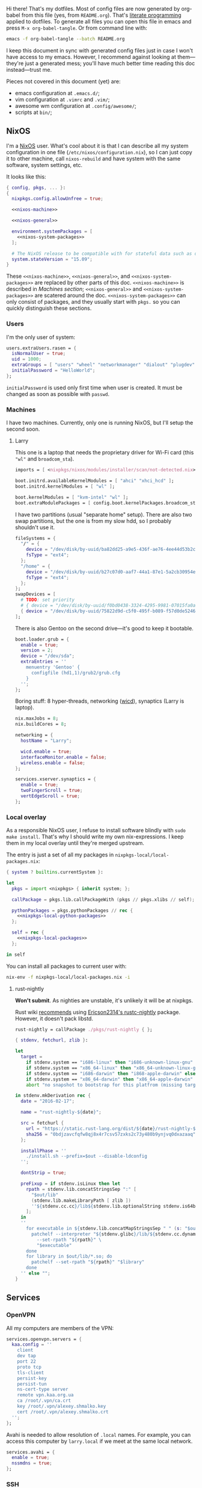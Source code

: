 Hi there! That's my dotfiles. Most of config files are now generated by org-babel from this file (yes, from =README.org=). That's [[https://en.wikipedia.org/wiki/Literate_programming][literate programming]] applied to dotfiles. To generate all files you can open this file in emacs and press =M-x org-babel-tangle=. Or from command line with:

#+begin_src sh
emacs -f org-babel-tangle --batch README.org
#+end_src

#+RESULTS:

I keep this document in sync with generated config files just in case I won't have access to my emacs. However, I recommend against looking at them---they're just a generated mess; you'll have much better time reading this doc instead---trust me.

Pieces not covered in this document (yet) are:
- emacs configuration at =.emacs.d/=;
- vim configuration at =.vimrc= and =.vim/=;
- awesome wm configuration at =.config/awesome/=;
- scripts at =bin/=;

** NixOS
    I'm a [[http://nixos.org/][NixOS]] user. What's cool about it is that I can describe all my system configuration in one file (=/etc/nixos/configuration.nix=), so I can just copy it to other machine, call =nixos-rebuild= and have system with the same software, system settings, etc.

    It looks like this:

#+begin_src nix :tangle nixos/configuration.nix :noweb no-export :padline no
{ config, pkgs, ... }:
{
  nixpkgs.config.allowUnfree = true;

  <<nixos-machine>>

  <<nixos-general>>

  environment.systemPackages = [
    <<nixos-system-packages>>
  ];

  # The NixOS release to be compatible with for stateful data such as databases.
  system.stateVersion = "15.09";
}
#+end_src

    These =<<nixos-machine>>=, =<<nixos-general>>=, and =<<nixos-system-packages>>= are replaced by other parts of this doc. =<<nixos-machine>>= is described in [[Machines section][Machines section]]; =<<nixos-general>>= and =<<nixos-system-packages>>= are scatered around the doc. =<<nixos-system-packages>>= can only consist of packages, and they usually start with =pkgs.= so you can quickly distinguish these sections.

*** Users
    I'm the only user of system:

#+name: nixos-general
#+begin_src nix
users.extraUsers.rasen = {
  isNormalUser = true;
  uid = 1000;
  extraGroups = [ "users" "wheel" "networkmanager" "dialout" "plugdev" ];
  initialPassword = "HelloWorld";
};
#+end_src

    =initialPassword= is used only first time when user is created. It must be changed as soon as possible with =passwd=.

*** Machines
#+name: Machines section
    I have two machines. Currently, only one is running NixOS, but I'll setup the second soon.

**** Larry
    This one is a laptop that needs the proprietary driver for Wi-Fi card (this ="wl"= and =broadcom_sta=).

#+name: nixos-machine
#+begin_src nix
imports = [ <nixpkgs/nixos/modules/installer/scan/not-detected.nix> ];

boot.initrd.availableKernelModules = [ "ahci" "xhci_hcd" ];
boot.initrd.kernelModules = [ "wl" ];

boot.kernelModules = [ "kvm-intel" "wl" ];
boot.extraModulePackages = [ config.boot.kernelPackages.broadcom_sta ];
#+end_src

    I have two partitions (usual "separate home" setup). There are also two swap partitions, but the one is from my slow hdd, so I probably shouldn't use it.
#+name: nixos-machine
#+begin_src nix
fileSystems = {
  "/" = {
    device = "/dev/disk/by-uuid/ba82dd25-a9e5-436f-ae76-4ee44d53b2c6";
    fsType = "ext4";
  };
  "/home" = {
    device = "/dev/disk/by-uuid/b27c07d0-aaf7-44a1-87e1-5a2cb30954ec";
    fsType = "ext4";
  };
};
swapDevices = [
  # TODO: set priority
  # { device = "/dev/disk/by-uuid/f0bd0438-3324-4295-9981-07015fa0af5e"; }
  { device = "/dev/disk/by-uuid/75822d9d-c5f0-495f-b089-f57d0de5246d"; }
];
#+end_src

    There is also Gentoo on the second drive---it's good to keep it bootable.
#+name: nixos-machine
#+begin_src nix
boot.loader.grub = {
  enable = true;
  version = 2;
  device = "/dev/sda";
  extraEntries = ''
    menuentry 'Gentoo' {
      configfile (hd1,1)/grub2/grub.cfg
    }
  '';
};
#+end_src

    Boring stuff: 8 hyper-threads, networking ([[https://launchpad.net/wicd][wicd]]), synaptics (Larry is laptop).

#+name: nixos-machine
#+begin_src nix
nix.maxJobs = 8;
nix.buildCores = 8;

networking = {
  hostName = "Larry";

  wicd.enable = true;
  interfaceMonitor.enable = false;
  wireless.enable = false;
};

services.xserver.synaptics = {
  enable = true;
  twoFingerScroll = true;
  vertEdgeScroll = true;
};
#+end_src

*** Local overlay
    As a responsible NixOS user, I refuse to install software blindly with =sudo make install=. That's why I should write my own nix-expressions. I keep them in my local overlay until they're merged upstream.

    The entry is just a set of all my packages in =nixpkgs-local/local-packages.nix=:
#+begin_src nix :tangle nixpkgs-local/local-packages.nix :noweb no-export :padline no
{ system ? builtins.currentSystem }:

let
  pkgs = import <nixpkgs> { inherit system; };

  callPackage = pkgs.lib.callPackageWith (pkgs // pkgs.xlibs // self);

  pythonPackages = pkgs.pythonPackages // rec {
    <<nixpkgs-local-python-packages>>
  };

  self = rec {
    <<nixpkgs-local-packages>>
  };

in self
#+end_src

You can install all packages to current user with:
#+begin_src sh
nix-env -f nixpkgs-local/local-packages.nix -i
#+end_src

#+RESULTS:

**** rust-nightly
    *Won't submit*. As nighties are unstable, it's unlikely it will be at nixpkgs.

    Rust wiki [[https://nixos.org/wiki/Rust#Nightlies][recommends]] using [[https://github.com/Ericson2314/nixos-configuration/blob/nixos/user/.nixpkgs/rust-nightly.nix][Ericson2314's rustc-nightly]] package. However, it doesn't pack libstd.

#+name: nixpkgs-local-packages
#+begin_src nix
rust-nightly = callPackage ./pkgs/rust-nightly { };
#+end_src

#+begin_src nix :tangle nixpkgs-local/pkgs/rust-nightly/default.nix :padline no
{ stdenv, fetchurl, zlib }:

let
  target =
    if stdenv.system == "i686-linux" then "i686-unknown-linux-gnu" else
    if stdenv.system == "x86_64-linux" then "x86_64-unknown-linux-gnu" else
    if stdenv.system == "i686-darwin" then "i868-apple-darwin" else
    if stdenv.system == "x86_64-darwin" then "x86_64-apple-darwin" else
    abort "no snapshot to bootstrap for this platfrom (missing target triple)";

in stdenv.mkDerivation rec {
  date = "2016-02-17";

  name = "rust-nightly-${date}";

  src = fetchurl {
    url = "https://static.rust-lang.org/dist/${date}/rust-nightly-${target}.tar.gz";
    sha256 = "0bdjzavcfqfw8qj8x4r7csv57zxks2c73y480b9ynjvq0dxazaaq";
  };

  installPhase = ''
    ./install.sh --prefix=$out --disable-ldconfig
  '';

  dontStrip = true;

  preFixup = if stdenv.isLinux then let
    rpath = stdenv.lib.concatStringsSep ":" [
      "$out/lib"
      (stdenv.lib.makeLibraryPath [ zlib ])
      ''${stdenv.cc.cc}/lib${stdenv.lib.optionalString stdenv.is64bit "64"}''
    ];
  in
  ''
    for executable in ${stdenv.lib.concatMapStringsSep " " (s: "$out/bin/" + s) [ "cargo" "rustc" "rustdoc" ]}; do
      patchelf --interpreter "${stdenv.glibc}/lib/${stdenv.cc.dynamicLinker}" \
        --set-rpath "${rpath}" \
        "$executable"
    done
    for library in $out/lib/*.so; do
      patchelf --set-rpath "${rpath}" "$library"
    done
  '' else "";
}
#+end_src

** Services
*** OpenVPN
    All my computers are members of the VPN:
#+name: nixos-general
#+begin_src nix
services.openvpn.servers = {
  kaa.config = ''
    client
    dev tap
    port 22
    proto tcp
    tls-client
    persist-key
    persist-tun
    ns-cert-type server
    remote vpn.kaa.org.ua
    ca /root/.vpn/ca.crt
    key /root/.vpn/alexey.shmalko.key
    cert /root/.vpn/alexey.shmalko.crt
  '';
};
#+end_src

    Avahi is needed to allow resolution of =.local= names. For example, you can access this computer by =larry.local= if we meet at the same local network.
#+name: nixos-general
#+begin_src nix
services.avahi = {
  enable = true;
  nssmdns = true;
};
#+end_src

*** SSH
#+name: nixos-general
#+begin_src nix
services.openssh = {
  enable = true;
  passwordAuthentication = false;
  startWhenNeeded = true;
};
#+end_src

*** Gitolite
    I host some git repos on my machines:
#+name: nixos-general
#+begin_src nix
services.gitolite = {
  enable = true;
  adminPubkey = "ssh-rsa AAAAB3NzaC1yc2EAAAADAQABAAABAQDJhMhxIwZJgIY6CNSNEH+BetF/WCUtDFY2KTIl8LcvXNHZTh4ZMc5shTOS/ROT4aH8Awbm0NjMdW33J5tFMN8T7q89YZS8hbBjLEh8J04Y+kndjnllDXU6NnIr/AenMPIZxJZtSvWYx+f3oO6thvkZYcyzxvA5Vi6V1cGx6ni0Kizq/WV/mE/P1nNbwuN3C4lCtiBC9duvoNhp65PctQNohnKQs0vpQcqVlfqBsjQ7hhj2Fjg+Ofmt5NkL+NhKQNqfkYN5QyIAulucjmFAieKR4qQBABopl2F6f8D9IjY8yH46OCrgss4WTf+wxW4EBw/QEfNoKWkgVoZtxXP5pqAz rasen@Larry";
};
#+end_src

** Environment
*** General
    I definitely use X server:
#+name: nixos-general
#+begin_src nix
services.xserver.enable = true;
#+end_src

    Use English as my only supported locale:
#+name: nixos-general
#+begin_src nix
i18n.supportedLocales = [ "en_US.UTF-8/UTF-8" ];
#+end_src

    Setup timezone:
#+name: nixos-general
#+begin_src nix
time.timeZone = "Europe/Kiev";
#+end_src

*** Login manager
    I use SLiM. It stands for Simple Login Manager. It's fast and has little dependencies. The projects is dead since 2014, but still works fine, so I keep using it.
#+name: nixos-general
#+begin_src nix
services.xserver.displayManager.slim.enable = true;
#+end_src

*** Window manager
    I use [[http://awesome.naquadah.org/][awesome wm]]:

#+name: nixos-general
#+begin_src nix
services.xserver.windowManager.awesome = {
  enable = true;
  luaModules = [ pkgs.luaPackages.luafilesystem ];
};
#+end_src

    Disabling xterm makes awesome wm a default choice in slim:
#+name: nixos-general
#+begin_src nix
services.xserver.desktopManager.xterm.enable = false;
#+end_src

    These packages are used by my awesome wm setup:
#+name: nixos-system-packages
#+begin_src nix
pkgs.wmname
pkgs.kbdd
pkgs.xclip
pkgs.scrot
#+end_src

*** Keyboard
**** Layouts
    I use English, Russian, and Ukrainian layouts:
#+name: nixos-general
#+begin_src nix
services.xserver.layout = "us,ru,ua";
#+end_src

    I toggle between them with either Caps Lock, or Menu key---I have two different keyboards, and one doesn't have Menu when Caps Lock is too far on the second. I never use Caps Lock--the feature, so it's nice to have Caps LED indicate alternate layouts.
#+name: nixos-general
#+begin_src nix
services.xserver.xkbOptions = "grp:caps_toggle,grp:menu_toggle,grp_led:caps";
#+end_src

**** Layout indicator

    I use [[http://sourceforge.net/projects/xxkb][xxkb]] as a keyboard indicator.
#+name: nixos-system-packages
#+begin_src nix
pkgs.xxkb
#+end_src

    Its settings are saved in =.xxkbrc= file. Xxkb just sits in the tray and displays layout image.

#+begin_src conf-xdefaults :tangle .xxkbrc :padline no
XXkb.image.path: /home/rasen/.config/xxkb

XXkb.mainwindow.enable: yes
XXkb.mainwindow.type: tray
XXkb.mainwindow.geometry: 17x14+0+0
XXkb.mainwindow.image.1: en.svg
XXkb.mainwindow.image.2: ru.svg
XXkb.mainwindow.image.3: ua.svg
XXkb.mainwindow.image.4:

XXkb.*.label.enable: no

XXkb.button.enable: no

XXkb.controls.add_when_start: yes
XXkb.controls.add_when_create: yes
XXkb.controls.add_when_change: no
XXkb.controls.focusout: no
XXkb.controls.button_delete: no
XXkb.controls.button_delete_and_forget: yes
XXkb.controls.mainwindow_delete: no

XXkb.mousebutton.1.reverse: no
XXkb.mousebutton.3.reverse: no

XXkb.bell.enable: no

XXkb.ignore.reverse: no
#+end_src
    /TODO make path relative/

    The following enables two-state mode---in that mode xxkb switches between one base (English) and one alternative layout (Russian or Ukrainian). Switching of alternate layouts is implemented in awesome wm config.

#+begin_src conf-xdefaults :tangle .xxkbrc
XXkb.controls.two_state: yes
XXkb.group.base: 1
XXkb.group.alt: 2
#+end_src

*** Redshift
    Redshift adjusts the color temperature of the screen according to the position of the sun. That should improve my sleep. However, I'm on vacation, so I don't need this now.
#+name: nixos-general
#+begin_src nix
services.redshift = {
  # enable = true;
  latitude = "50.4500";
  longitude = "30.5233";
};
#+end_src

** Look and Feel
*** Qt theme
    This makes apps look like in KDE:
#+name: nixos-system-packages
#+begin_src nix
pkgs.kde4.oxygen_icons
pkgs.kde4.kwin_styles
#+end_src

*** Gtk theme
    I like consistency, so oxygen-gtk is a nice choice:
#+name: nixos-system-packages
#+begin_src nix
pkgs.oxygen-gtk2
pkgs.oxygen-gtk3
#+end_src

    Set it as a default theme:
#+name: nixos-general
#+begin_src nix
environment.shellInit = ''
  export GTK_PATH=$GTK_PATH:${pkgs.oxygen_gtk}/lib/gtk-2.0
  export GTK2_RC_FILES=$GTK2_RC_FILES:${pkgs.oxygen_gtk}/share/themes/oxygen-gtk/gtk-2.0/gtkrc
'';
#+end_src

*** Fonts
#+name: nixos-general
#+begin_src nix
fonts = {
  enableCoreFonts = true;
  enableFontDir = true;
  enableGhostscriptFonts = false;

  fonts = with pkgs; [
    powerline-fonts
    inconsolata
    corefonts
    terminus_font
    dejavu_fonts
    source-code-pro
    ubuntu_font_family
    unifont
  ];
};
#+end_src

** Applications
    Here go applications every normal user needs.
*** KDE apps
    I don't use full KDE but some apps are definitely nice.
#+name: nixos-system-packages
#+begin_src nix
pkgs.kde4.okular
pkgs.kde4.gwenview
pkgs.kde4.kde_baseapps # <-- dolphin
pkgs.kde4.kde_runtime
pkgs.kde4.kfilemetadata
pkgs.kde4.filelight
pkgs.shared_mime_info
#+end_src

    Okular can't show anything without this:
#+name: nixos-general
#+begin_src nix
environment.pathsToLink = [ "/share" ];
#+end_src

*** Firefox
    Though my default browser is google-chrome, it has issues with Java plugin, so I use firefox for that:
#+name: nixos-system-packages
#+begin_src nix
pkgs.firefoxWrapper
#+end_src

    The following enables jre support as well as uses newer version:
#+name: nixos-general
#+begin_src nix
nixpkgs.config.firefox.jre = true;
nixpkgs.config.packageOverrides = pkgs: rec {
  jrePlugin = pkgs.oraclejre8;
};
#+end_src

*** Other applications
    Don't require additional setup.

#+name: nixos-system-packages
#+begin_src nix
pkgs.google-chrome
pkgs.skype
pkgs.libreoffice
pkgs.qbittorrent
pkgs.calibre
pkgs.mnemosyne
pkgs.deadbeef
pkgs.wine
pkgs.vlc
pkgs.gparted
pkgs.unetbootin
#+end_src

** Development
*** Editors
    I'm a seasoned Vim user, but I'm switching to emacs now.
#+name: nixos-system-packages
#+begin_src nix
(pkgs.vim_configurable.override { python3 = true; })
pkgs.emacs
#+end_src

    The following packages are needed for emacs plugins:
#+name: nixos-system-packages
#+begin_src nix
pkgs.ycmd
pkgs.racerRust
#+end_src

    Leiningen is needed for clojure, but I don't really use it now.
#+name: nixos-system-packages
#+begin_src nix
# pkgs.leiningen
#+end_src

*** rxvt-unicode

   I use urxvt as my terminal emulator:
#+name: nixos-system-packages
#+begin_src nix
pkgs.rxvt_unicode-with-plugins
pkgs.urxvt_perl
#+end_src

   Urxvt gets its setting from =.Xresources= file. If you ever want to reload it on-the-fly, type the following (or press =C-c C-c= if you're in emacs):
#+begin_src sh
xrdb ~/.Xresources
#+end_src

#+RESULTS:

**** General setup

    See [[http://pod.tst.eu/http://cvs.schmorp.de/rxvt-unicode/doc/rxvt.1.pod][rxvt-unicode documentation]] for the full reference.

#+begin_src conf-xdefaults :tangle .Xresources :padline no
urxvt.loginShell:         true
urxvt.saveLines:         65535
urxvt.urgentOnBell:       true

urxvt.scrollBar:         false
urxvt.scrollTtyOutput:   false
urxvt.scrollTtyKeypress:  true
urxvt.secondaryScroll:    true
#+end_src

    The next piece disables annoying message when pressing Ctrl+Shift:
#+begin_src conf-xdefaults :tangle .Xresources
urxvt.iso14755: False
#+end_src

    Copy-paste with Ctrl+Shift+C, Ctrl+Shift+V:
#+begin_src conf-xdefaults :tangle .Xresources
urxvt.perl-ext-common:    default,clipboard
urxvt.keysym.S-C-C:       perl:clipboard:copy
urxvt.keysym.S-C-V:       perl:clipboard:paste
urxvt.keysym.C-M-V:       perl:clipboard:paste_escaped
urxvt.clipboard.copycmd:  xclip -i -selection clipboard
urxvt.clipboard.pastecmd: xclip -o -selection clipboard
#+end_src

**** Font

    I use Terminus font [[https://github.com/powerline/fonts][patched for use with Powerline]].

#+begin_src conf-xdefaults :tangle .Xresources
URxvt.font: xft:Terminess Powerline:normal:size=12
#+end_src

    # Xft.dpi: 96
    # Xft.antialias: 1
    # Xft.hinting: 1
    # Xft.hintstyle: hintfull
    # Xft.rgba: rgb

**** Color theme

    I like Molokai color theme.

#+begin_src conf-xdefaults :tangle .Xresources
URxvt*background: #101010
URxvt*foreground: #d0d0d0
URxvt*color0:     #101010
URxvt*color1:     #960050
URxvt*color2:     #66aa11
URxvt*color3:     #c47f2c
URxvt*color4:     #30309b
URxvt*color5:     #7e40a5
URxvt*color6:     #3579a8
URxvt*color7:     #9999aa
URxvt*color8:     #303030
URxvt*color9:     #ff0090
URxvt*color10:    #80ff00
URxvt*color11:    #ffba68
URxvt*color12:    #5f5fee
URxvt*color13:    #bb88dd
URxvt*color14:    #4eb4fa
URxvt*color15:    #d0d0d0
#+end_src

*** Zsh
    Zsh is my default shell:
#+name: nixos-general
#+begin_src nix
programs.zsh.enable = true;

users.defaultUserShell = "/run/current-system/sw/bin/zsh";
#+end_src

**** Prompt
    My prompt looks like this (though, the font is different; colors are also wrong at GitHub):

#+html: <pre style="color:#d0d0d0; background-color:#101010"><span style="color:#80ff00; font-weight:bold">rasen@Larry</span> <span style="color:#5f5fee; font-weight:bold">directory</span>(<span style="color:#bb88dd; font-weight:bold">master</span>|<span style="color:#30309b">+8</span>…) <span style="color:#5f5fee; font-weight:bold">%</span> command <span style="float:right">[0] 1:25</span></pre>

#+begin_src shell-script :tangle .zshrc :padline no
source $HOME/.zsh/git-prompt/zshrc.sh

PROMPT='%B%F{green}%n@%m%k %B%F{blue}%1~%b$(git_super_status) %B%F{blue}%# %b%f%k'
RPROMPT="[%?] %T"
#+end_src

    The =~/.zsh/git-prompt/= is a submodule, so don't forget to initialize it!
#+begin_src sh
git submodule update --init --recursive
#+end_src

**** Aliases
    Nothing special, but ~g=git~ is a real timesaver.
#+begin_src shell-script :tangle .zshrc
alias ls='ls --color=auto'
alias grep='grep --color=auto'

alias g="git"
#+end_src

**** PATH
    Install stuff in =~/.local/=; =~/bin/= is for my helper scripts (linked to =bin= directory in dotfiles repo).

#+begin_src shell-script :tangle .zshrc
export PATH="${HOME}/bin:${PATH}"
export PATH="${HOME}/.local/bin:${PATH}"

export LD_LIBRARY_PATH="${HOME}/.local/lib:${LD_LIBRARY_PATH}"
#+end_src

**** Other
    This part was written long time ago; I'm not sure I understand and use all of it:
#+begin_src shell-script :tangle .zshrc
autoload -U compinit promptinit
autoload -U colors
compinit
promptinit
colors

# Lines configured by zsh-newuser-install
HISTFILE=~/.histfile
HISTSIZE=1000
SAVEHIST=1000
setopt appendhistory autocd
unsetopt beep
bindkey -e
# End of lines configured by zsh-newuser-install
# The following lines were added by compinstall
zstyle :compinstall filename '/home/rasen/.zshrc'

zstyle ':completion:*:descriptions' format '%U%B%d%b%u'
zstyle ':completion:*:warnings' format '%BSorry, no matches for: %d%b'

setopt correct
setopt hist_ignore_space
setopt hist_ignore_all_dups
setopt extendedglob

setopt listpacked

zstyle ':completion:*' use-cache on
zstyle ':completion:*' cache-path ~/.zsh/cache

zstyle ':completion:*' completer _complete _match _approximate
zstyle ':completion:*:match:*' original only
zstyle ':completion:*:approximate:*' max-errors 1 numeric

zstyle ':completion:*:functions' ignored-patters '_*'

xdvi() { command xdvi ${*:-*.dvi(om[1])} }
zstyle ':completion:*:*:xdvi:*' menu yes select
zstyle ':completion:*:*:xdvi:*' file-sort time

zstyle ':completion:*' squeeze-slashes true

# End of lines added by compinstall
# create a zkbd compatible hash;
# to add other keys to this hash, see: man 5 terminfo
typeset -A key

key[Home]=${terminfo[khome]}

key[End]=${terminfo[kend]}
key[Insert]=${terminfo[kich1]}
key[Delete]=${terminfo[kdch1]}
key[Up]=${terminfo[kcuu1]}
key[Down]=${terminfo[kcud1]}
key[Left]=${terminfo[kcub1]}
key[Right]=${terminfo[kcuf1]}
key[PageUp]=${terminfo[kpp]}
key[PageDown]=${terminfo[knp]}

# setup key accordingly
[[ -n "${key[Home]}"    ]]  && bindkey  "${key[Home]}"    beginning-of-line
[[ -n "${key[End]}"     ]]  && bindkey  "${key[End]}"     end-of-line
[[ -n "${key[Insert]}"  ]]  && bindkey  "${key[Insert]}"  overwrite-mode
[[ -n "${key[Delete]}"  ]]  && bindkey  "${key[Delete]}"  delete-char
[[ -n "${key[Up]}"      ]]  && bindkey  "${key[Up]}"      up-line-or-history
[[ -n "${key[Down]}"    ]]  && bindkey  "${key[Down]}"    down-line-or-history
[[ -n "${key[Left]}"    ]]  && bindkey  "${key[Left]}"    backward-char
[[ -n "${key[Right]}"   ]]  && bindkey  "${key[Right]}"   forward-char

# Finally, make sure the terminal is in application mode, when zle is
# active. Only then are the values from $terminfo valid.
if (( ${+terminfo[smkx]} )) && (( ${+terminfo[rmkx]} )); then
    function zle-line-init () {
        printf '%s' "${terminfo[smkx]}"
    }
    function zle-line-finish () {
        printf '%s' "${terminfo[rmkx]}"
    }
    zle -N zle-line-init
    zle -N zle-line-finish
fi
#+end_src
    /TODO review this/

*** git
#+name: nixos-system-packages
#+begin_src nix
pkgs.git
#+end_src

    Basic info: my name, email, ui, editor, [[https://git-scm.com/blog/2010/03/08/rerere.html][rerere]].

#+begin_src gitconfig :tangle .gitconfig :padline no
[user]
    name = Alexey Shmalko
    email = rasen.dubi@gmail.com

[sendemail]
    smtpencryption = ssl
    smtpserver = smtp.gmail.com
    smtpuser = rasen.dubi@gmail.com
    smtpserverport = 465

[color]
    ui = true

[core]
    editor = vim

[push]
    default = simple

[rerere]
    enabled = true
#+end_src

    I have *LOTS* of aliases:

#+begin_src gitconfig :tangle .gitconfig
[alias]
    cl  = clone
    p   = push
    pl  = pull
    f   = fetch
    fa  = fetch --all
    a   = add
    ap  = add -p
    d   = diff
    dl  = diff HEAD~ HEAD
    ds  = diff --staged
    l   = log
    l1  = log -1
    lp  = log -p
    c   = commit
    ca  = commit --amend
    co  = checkout
    cb  = checkout -b
    cm  = checkout origin/master
    de  = checkout --detach
    br  = branch
    s   = status
    re  = reset --hard
    dp  = push origin HEAD:refs/drafts/master
    pp  = push origin HEAD:refs/publish/master
    r   = rebase
    rc  = rebase --continue
    ri  = rebase -i
    m   = merge
    t   = tag
    su  = submodule update --init --recursive
    bi  = bisect
    bg  = bisect good
    bb  = bisect bad
    bis = bisect start
    bir = bisect reset
#+end_src

    The next is needed for proper resolving of GHC submodules:

#+begin_src gitconfig :tangle .gitconfig
[url "git://github.com/ghc/packages-"]
    insteadOf = git://github.com/ghc/packages/
#+end_src

*** tmux
#+name: nixos-system-packages
#+begin_src nix
pkgs.tmux
#+end_src

    I like =C-a= as a prefix.
#+begin_src conf-space :tangle .tmux.conf :padline no
set -g prefix C-a
unbind-key C-b
bind-key C-a send-prefix
#+end_src

    /TODO describe other settings/
#+begin_src conf-space :tangle .tmux.conf
# To make vim work properly
set -g default-terminal "screen-256color"

set -g status-keys vi
setw -g mode-keys vi

set -g history-limit 10000

# Start numbering from 1
set -g base-index 1

# Allows for faster key repetition
set -s escape-time 0

bind h select-pane -L
bind j select-pane -D
bind k select-pane -U
bind l select-pane -R

bind-key s split-window
bind-key v split-window -h

bind r source-file ~/.tmux.conf \; display-message "Config reloaded..."

set-window-option -g automatic-rename
#+end_src

*** Haskell
    Needed to work with Haskell:
#+name: nixos-system-packages
#+begin_src nix
pkgs.ghc
pkgs.haskellPackages.ghc-mod
pkgs.stack
pkgs.cabal-install
pkgs.cabal2nix
#+end_src

*** Embedded
    The following packages provide compiler, ARM cross-compiler, debugger, and terminal.
#+name: nixos-system-packages
#+begin_src nix
pkgs.gnumake
pkgs.cmake
pkgs.binutils
pkgs.gcc
pkgs.gcc-arm-embedded
pkgs.minicom
pkgs.openocd
pkgs.expect
pkgs.telnet
#+end_src

    To allow user use openocd without sudo, we should add him to =plugdev= group and install openocd udev rules:
#+name: nixos-general
#+begin_src nix
users.extraGroups.plugdev = { };
services.udev.packages = [ pkgs.openocd ];
#+end_src

*** Other terminal goodies
#+name: nixos-system-packages
#+begin_src nix
pkgs.wget
pkgs.htop
pkgs.psmisc
pkgs.mosh
pkgs.zip
pkgs.unzip
pkgs.unrar
pkgs.p7zip
pkgs.irssi
pkgs.man-pages
pkgs.bind
pkgs.file
pkgs.whois
pkgs.gnupg

pkgs.patchelf

pkgs.nix-repl
pkgs.nox
pkgs.python
pkgs.python3
#+end_src

** Games
*** Steam
    We need the following package:
#+name: nixos-system-packages
#+begin_src nix
pkgs.steam
#+end_src

    It's also required to enable 32-bit support for opengl and pulseaudio:
#+name: nixos-general
#+begin_src nix
hardware.opengl.driSupport32Bit = true;
hardware.pulseaudio.support32Bit = true;
#+end_src

*** Nethack
    I play nethack rarely, but still nice to have my setting in sync.
#+name: nixos-system-packages
#+begin_src nix
pkgs.nethack
#+end_src

   The following sets my default name, selects a dog, and disables auto-pickup; the last line makes interface a bit friendlier.

#+begin_src fundamental :tangle .nethackrc :padline no
OPTIONS=name:rasen
OPTIONS=pettype:dog, dogname:Fido
OPTIONS=!autopickup
OPTIONS=lit_corridor, DECgraphics, showscore, showexp, time, color, hilite_pet
#+end_src

** Meta
*** Setup

    There is a =setup.sh= script in this directory. It just links all files to =$HOME=:
#+begin_src sh :shebang "#!/bin/sh" :tangle setup.sh :padline no
FILES=".vimrc .vim .nvimrc .nvim .gitconfig .zshrc .zsh .tmux.conf .xxkbrc .Xresources .config/awesome .config/nvim .config/xxkb .nethackrc .emacs.d"

DEST=$1

if [ -z "$DEST" ]; then
    DEST="$HOME"
fi

BASE=$(dirname $(readlink -f $0))

ask_install() {
    FILENAME=$1

    LINK="$DEST/$FILENAME"
    TARGET="$BASE/$FILENAME"

    if [ -e $LINK ]; then
        echo "$LINK exists. Skipping..."
    else
        read -r -p "Link $LINK to $TARGET? [y/N] " response
        case $response in
            [yY][eE][sS]|[yY])
                ln -v -s "$TARGET" "$LINK"
                ;;
        esac
    fi
}

for FILE in $FILES; do
    ask_install $FILE
done
#+end_src

    It then copies =nixos/*= files to =/etc/nixos/=.
#+begin_src sh :tangle setup.sh
read -r -p "Copy NixOS config? [y/N] " response
case "$response" in
    [yY][eE][sS]|[yY])
        sudo mkdir -v -p /etc/nixos
        sudo cp -v "$BASE/nixos"/* "/etc/nixos/"
        ;;
esac
#+end_src

# Local Variables:
# org-src-preserve-indentation: t
# End:
